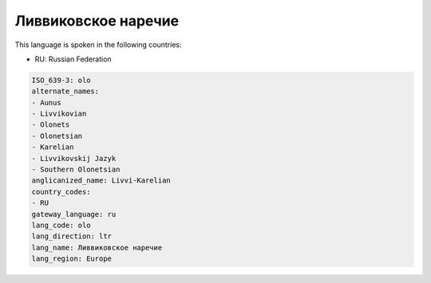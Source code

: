 .. _olo:

Ливвиковское наречие
=======================================

This language is spoken in the following countries:

* RU: Russian Federation

.. code-block:: yaml

    ISO_639-3: olo
    alternate_names:
    - Aunus
    - Livvikovian
    - Olonets
    - Olonetsian
    - Karelian
    - Livvikovskij Jazyk
    - Southern Olonetsian
    anglicanized_name: Livvi-Karelian
    country_codes:
    - RU
    gateway_language: ru
    lang_code: olo
    lang_direction: ltr
    lang_name: Ливвиковское наречие
    lang_region: Europe
    
